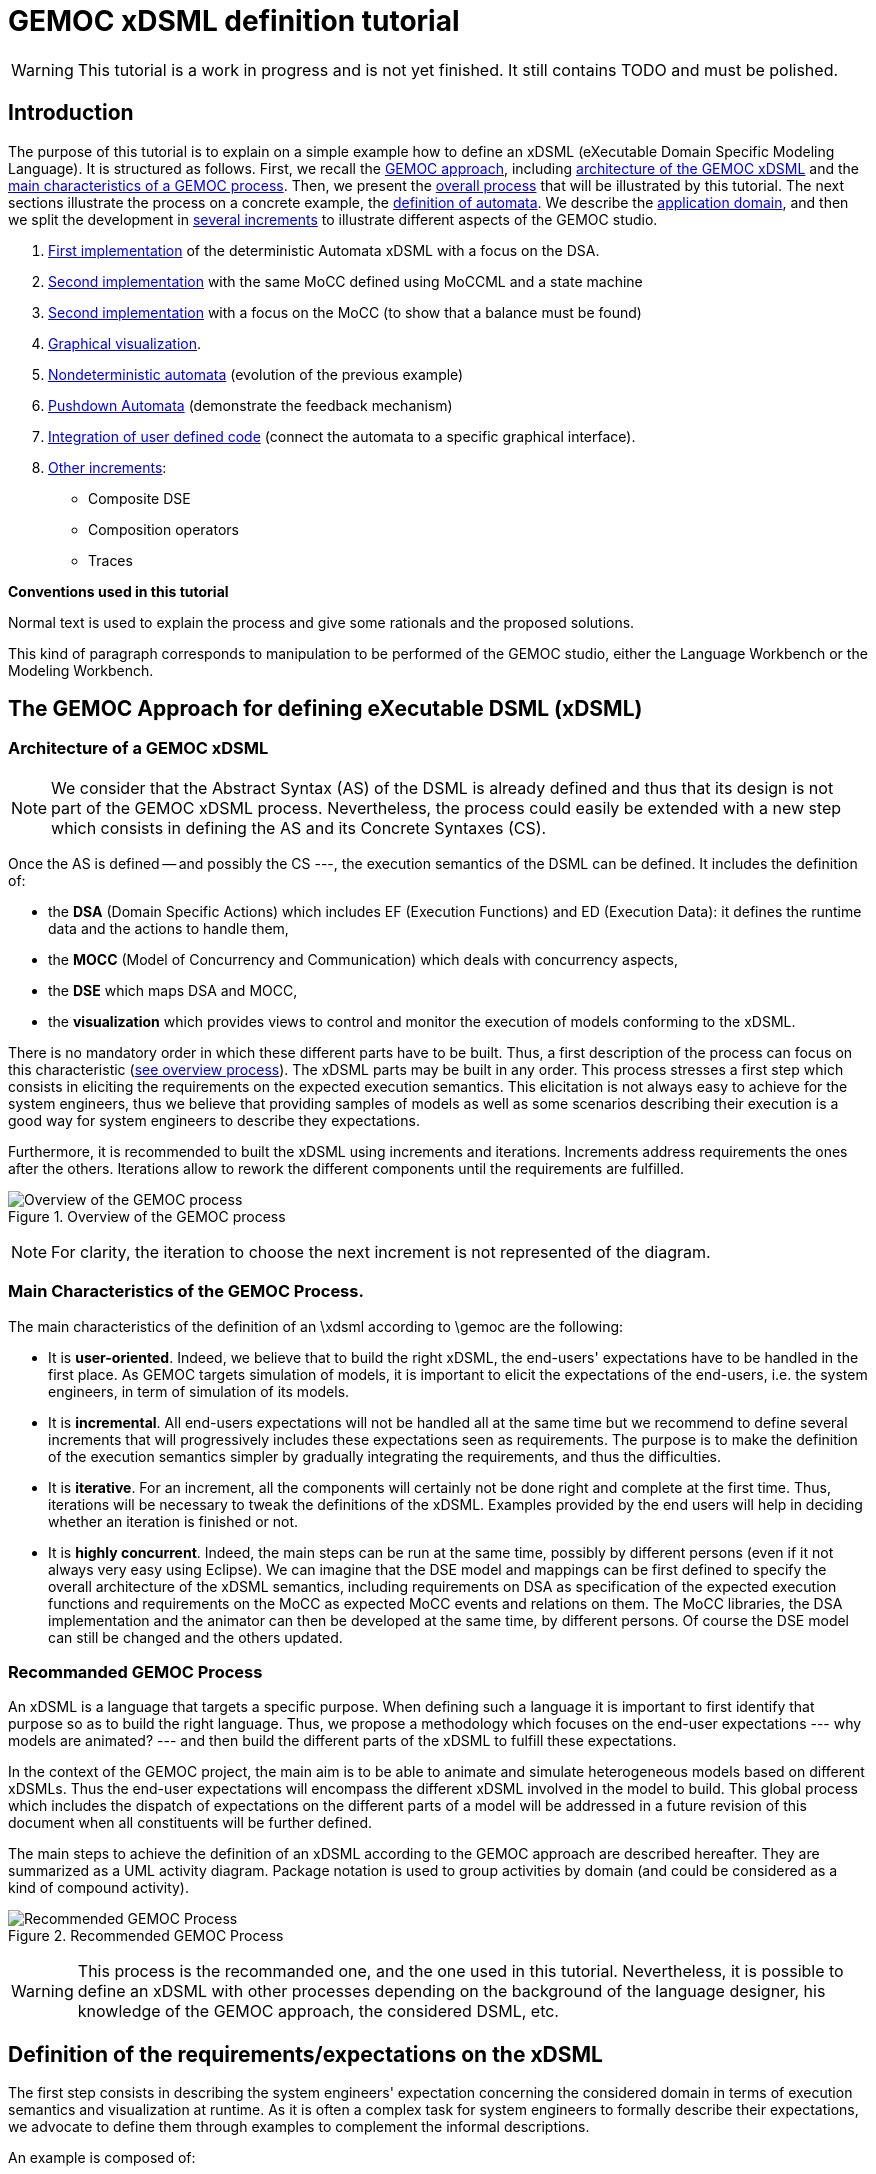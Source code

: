 ifeval::[{docname}=='GuideTutorialAutomata']
:toc:
:numbered:
:tabsize=4:
endif::[]



= GEMOC xDSML definition tutorial


// name="../../../..//home/svn/SVN/gemoc/trunk/deliverables/WP1/D1.2.1/icons/IconeGemocStudio_48x48x32"

WARNING: This tutorial is a work in progress and is not yet finished.
It still contains TODO and must be polished.


== Introduction

The purpose of this tutorial is to explain on a simple example how to
define an xDSML (eXecutable Domain Specific Modeling Language).  It is
structured as follows.  First, we recall the
xref:sec-GEMOC-approach[GEMOC approach], including
<<sec-GEMOC-architecture,architecture of
the GEMOC xDSML>> and the <<sec-GEMOC-characteristics, main
characteristics of a GEMOC process>>.
Then, we present the <<sec-GEMOC-process, overall process>> that will be
illustrated by this tutorial. The next sections illustrate the process
on a concrete example, the <<automata-domain,definition of automata>>.
We describe the <<sec-requirements, application domain>>, and then
we split the development in <<sec-increment1, several increments>> to
illustrate different aspects of the GEMOC studio.

1. <<sec-increment1,First implementation>> of the deterministic
Automata xDSML with a focus on the DSA.

2. <<sec-increment2,Second implementation>> with the same MoCC defined using MoCCML and a state machine

3. <<sec-increment3,Second implementation>> with a focus on the MoCC
(to show that a balance must be found)

4. <<sec-visualization,Graphical visualization>>.

5. <<sec-nondeterministic,Nondeterministic automata>> (evolution of the previous example)

6. <<sec-pushdown,Pushdown Automata>> (demonstrate the feedback mechanism)

7. <<sec-userCode,Integration of user defined code>> (connect the
automata to a specific graphical interface).

8. <<sec-otherIncrements,Other increments>>:
	- Composite DSE
	- Composition operators
	- Traces


**Conventions used in this tutorial**

Normal text is used to explain the process and  give some rationals
and the proposed solutions.

// [icon="images/icons/IconeGemocStudio_48x48x32.png"]
// [NOTE]

==========================
This kind of paragraph corresponds to manipulation to be performed of the GEMOC studio, either the Language Workbench or the Modeling Workbench.
==========================




[[sec-GEMOC-approach]]
== The GEMOC Approach for defining eXecutable DSML (xDSML)

[[sec-GEMOC-architecture]]
=== Architecture of a GEMOC xDSML

NOTE: We consider that the Abstract Syntax (AS) of the DSML is already
defined and thus that its design is not part of the GEMOC xDSML process.
Nevertheless, the process could easily be extended with a new step
which consists in defining the AS and its Concrete Syntaxes (CS).

Once the AS is defined -- and possibly the CS ---, the execution
semantics of the DSML can be defined.   It includes the definition
of:

* the **DSA** (Domain Specific Actions) which includes EF (Execution
  Functions) and ED (Execution Data): it defines the runtime data
  and the actions to handle them,
* the **MOCC** (Model of Concurrency and Communication) which deals with
  concurrency aspects,
* the **DSE** which maps DSA and MOCC,
* the **visualization** which provides views to control and monitor the
  execution of models conforming to the xDSML.

There is no mandatory order in which these different parts have to be
built.  Thus, a first description of the process can focus on this
characteristic (<<GEMOC-process-overview,see overview process>>).
The xDSML parts may be built in any order.
This process stresses a first step which consists in eliciting the
requirements on the expected execution semantics.  This
elicitation is not always easy to achieve for the system engineers,
thus we believe that providing samples of models as well as some
scenarios describing their execution is a good way
for system engineers to describe they expectations.

Furthermore, it is recommended to built the xDSML using increments and
iterations.  Increments address requirements the ones after the
others.  Iterations allow to rework the different components until the
requirements are fulfilled.

[[GEMOC-process-overview]]
.Overview of the GEMOC process
image::images/tutorial/xDSML-definition-process-overview.png[Overview of the GEMOC process]
(((GEMOC,process,overview)))

NOTE: For clarity, the iteration to choose the next increment is not
represented of the diagram.

[[sec-GEMOC-characteristics]]
=== Main Characteristics of the GEMOC Process.

The main characteristics of the definition of an \xdsml according to \gemoc
are the following:

* It is **user-oriented**.  Indeed, we believe that to build the right
  xDSML, the end-users' expectations have to be handled in the first
  place.  As GEMOC targets simulation of models, it is important to
  elicit the expectations of the end-users, i.e. the system engineers,
  in term of simulation of its models.

* It is **incremental**.  All end-users expectations will not be
  handled all at the same time but we recommend to define several increments
  that will progressively includes these expectations seen as requirements.
  The purpose is to make the definition of the execution semantics simpler
  by gradually integrating the requirements, and thus the difficulties.

* It is **iterative**.  For an increment, all the components will
  certainly not be done right and complete at the first time.  Thus,
  iterations will be necessary to tweak the definitions of the xDSML.  
  Examples provided by the end users will help in deciding whether an
  iteration is finished or not.

* It is **highly concurrent**.  Indeed, the main steps can be run at
  the same time, possibly by different persons (even if it not always very
  easy using Eclipse).  We can imagine that the DSE model and mappings can
  be first defined to specify the overall architecture of the xDSML
  semantics, including requirements on DSA as specification of the expected
  execution functions and requirements on the MoCC as expected MoCC events
  and relations on them.  The MoCC libraries, the DSA implementation and the
  animator can then be developed at the same time, by different persons.
  Of course the DSE model can still be changed and the others updated.


[[sec-GEMOC-process]]
=== Recommanded GEMOC Process

An xDSML is a language that targets a specific purpose. When defining
such a language it is important to first identify that purpose so as
to build the right language.  Thus, we propose a methodology which
focuses on the end-user expectations --- why models are animated? ---
and then build the different parts of the xDSML to fulfill these
expectations.

In the context of the GEMOC project, the main aim is to be able to
animate and simulate heterogeneous models based on different xDSMLs.
Thus the end-user expectations will encompass the different xDSML
involved in the model to build.  This global process which includes
the dispatch of expectations on the different parts of a model will be
addressed in a future revision of this document when all constituents
will be further defined.

The main steps to achieve the definition of an xDSML according to the
GEMOC approach are described hereafter. They are summarized as a UML
activity diagram.  Package notation is used to group activities by
domain (and could be considered as a kind of compound activity).


[[GEMOC-process]]
.Recommended GEMOC Process
image::images/tutorial/xDSML-definition-process-general.png[Recommended GEMOC Process]
(((GEMOC,process)))

WARNING: This process is the recommanded one, and the one used in this
tutorial.  Nevertheless, it is possible to define an xDSML with other
processes depending on the background of the language designer, his
knowledge of the GEMOC approach, the considered DSML, etc.

[[sec-requirements]]
== Definition of the requirements/expectations on the xDSML

The first step consists in describing the system engineers'
expectation concerning the considered domain in terms of execution
semantics and visualization at runtime.  As it is often a complex task
for system engineers to formally describe their expectations, we
advocate to define them through examples to complement the informal
descriptions.

An example is composed of:

1. A **model** which is conform to the DSML AS).
2. A **scenario** which describes a particular use of the model.  A scenario
is considered of events, that is stimuli that trigger evolution of the model.
3. **Expected results** while the scenario is played.  Expected results include
values of runtime data, possible next events, etc. They are way to describe the expected behavioral semantics.

Obviously, it is possible to share some elements between several examples.
For example, the same model may be used by several examples.

This steps is important to understand the expectations of the system
engineers.  As providing a formal specification of his/her
expectations is generally not easy, giving some examples including
expected results on specific scenario is a good way to specify through
examples.

Furthermore, these examples will be used to validate the implemented
xDSML.

Finally they can be used to define the increments in the development
of the xDSML by defining the set of models and scenarios each
increment must handle.

[[automata-domain]]
=== Application Domain: Automata

We consider the domain of **automata**.  An automaton may be used to
specify a language defined on a set of symbols called alphabet.  The
<<fig-automata-aSbaS, following example>> shows an automaton
which recognizes the language __a*ba*__.

=== Description of automata

An automaton is composed of a finite set of states, transitions and
symbols. An automaton must have exactly one initial state (and thus at
least one state).  One transition connects a source state to a target
state and is labelled by a symbol.
On the <<automata-aSbaS,example>>, states are represented by circles,
doubled-circled
states are accepting states (or final states).
A transition is depicted as an arrow from the input state to the
output state.
An arrow without input state points to the initial state.

[[automata-aSbaS]]
.Automata which reads a*ba*
image::images/tutorial/automate-aSbaS.png[Automata which reads a*ba*]


=== Informal behavior

An automaton is used to decide whether a word -- a sequence of symbols
-- is part of a language (the word is accepted by the automaton) or
not (the word is rejected).
An automaton gets one input at a time.
When run, an automaton has a current state which is the initial state
at the beginning.  Then, at each step, on input symbol is received. If
there is no transition labelled with this symbol outgoing from the
current state, then the word is rejected.  If it exists such a
transition, the symbol is accepted and the current state of the
automaton becomes the state targeted by the transition.
A work is accepted if all its symbols have been accepted and the last
current state of the automaton is an accept state.  Otherwise the work
is rejected.

An automaton is nondeterministic if it contains a transition with no
symbol (it may be fired as soon as its source state is the current
state) or if it contains two transitions with the same source state
and the same symbol.  An automaton is either deterministic or
nondeterministic.

=== Scenarios

The scenarios related to automata shared the same structure as they
all consist in checking whether a work is accepted or rejected by an
automaton. It thus consists in feeding the automaton with letters
(symbols) of the work (from the first to the last one) and then to
indicate that the end of the work has been reached.

If we consider the word `aba`, the input scenario is :

. Feed symbol `a'
. Feed symbol `b'
. Feed symbol `a'
. Terminate

The automaton will then answer. The response can be 'accepted' or
'refused'.


=== Examples of models

We give here some examples of automaton with the language they model
and some examples of accepted and rejected words.

Deterministic automata::  We first consider some simple example of
automata for which there is only one outgoing transition for a
state.



[[automata-abcdS]]
.Automata which reads (ABCD)*
image::images/tutorial/automate-abcd-star.png[Automata which reads (ABCD)*]

* Examples of accepted words: (empty word), ABCD,
ABCDABCD, etc.
* Examples of rejected words: ABC, ABCDA, D, etc.


TODO: Other examples:

- only one state
- several states and only one final state
- several outgoings transition for one state
- several final states.


Dictionary Automata:

[[automata-mots]]
.Automata which reads words
image::images/tutorial/automate-mots.png[Automata which reads words]

The only accepted words are: IL, ILE, ILES, ILS, ILOT, ILOTS

TODO: To be translated in English.


Nondeterministic automata::

TODO: Several transitions with the same symbol.

TODO: A transition with no associated symbol (automatic transition?)

[[automata-ccomm]]
.Automata which reads C commentary
image::images/tutorial/automate-ccomm.png[Automata which C commentary]


Pushdown automata::

For example to check that open and close symbols are well suited.




== Creating an xDSML Project

// [icon="images/icons/IconeGemocStudio_48x48x32.png"]
// [NOTE]

==========================
First, start by creating a new xDSML project (__New > Project > GEMOC
Project / new xDSML Project__), with your desired name (for instance
"com.example.automata").  In the created project, we can open the
project.xdsml file. The xDSML view summarizes all the important
resources used in an xDSML project (which are part of and managed by
other projects).  This view is a kind of dashboard or control center to
have quick access to any important resource of the project.
==========================

//////////////////////////////////////////////////////////////////////

NOTE: In the MANIFEST.MF (in folder META-INF), add the following
dependency if it is not present:
"org.gemoc.gemoc_language_workbench.extensions.k3" (click on
dependencies, then __Add...__, the type in "k3" and select the right
plugin).

TODO: Is it still required?  It is automatically done when creating
the k3dsa project.

//////////////////////////////////////////////////////////////////////


[[sec-increment1]]
== Increment 1 : Deterministic Automata


=== Specification of the xDSML interface

In this step, we describe the interface of the language.  It includes
interface to the system engineers (for example AS and CS) but also to
other models and xDSML (AS, DSE, EF and ED).


=== Define the Abstract Syntax (AS)

// [icon="images/icons/IconeGemocStudio_48x48x32.png"]
// [NOTE]

==========================
To define the AS we can either select an existing project (Browse
button) or create a new one.  To create a new one, we click on "EMF
project" on the xDSML view of project.xdsml.
Let us call it "org.example.automata.model".
Let us call our package "automata". We will use the default ns URI and ns
Prefix. We may then edit the Ecore MetaModel either with the graphical
editor or with the tree editor.
==========================



[[fig-automata-classDiagram]]
.Automata Metamodel
image::images/tutorial/automata-as.png[Automata Abstract Syntax (Metamodel)]

An Automaton is a composed of States (at least one), Transitions and
Symbols.  An automaton has an initial state (reference).  A state can
be a final state (attribute).   A Transition must have a source and a
target, both of type State. A Transition is fired upon occurrence of
one of its associated Symbol.
// For now, Transitions may have only one associated Symbol.
For practical reasons, we also add EOpposite references whenever
possible.
Therefore States, Transitions and Symbols know which Automata they
belong to.
Symbols know which Transition(s) they are referenced by.
States know their outgoing and incoming Transitions.  Automatas,
States, Transitions and Symbols all have a name (factorized in the
NamedElement metaclass).

// [icon="images/icons/IconeGemocStudio_48x48x32.png"]
// [NOTE]

==========================
Once the Ecore MetaModel is done, we can come back to the xDSML view.
The "EMF project" and the  "Genmodel URI" have been updated. 

Set the "Root container model element" to "automata::Automata".

// TODO: Go into "Create Editor Project", then "Select existing tree editor project" and select the "com.example.automata.model.editor" project.

Open the associated Genmodel (click on Genmodel URI) to generate the
Model Code, Edit Code and Editor Code by right clicking on the root of
the Genmodel (right-click on root element). The packages "automata",
"automata.impl" and "automata.util" as well as the plug-ins
"com.example.automata.model.edit" and
"com.example.automata.model.editor" are generated.
==========================

=== Define concrete syntaxes (CS)

A concrete syntax is convenient way to view or edit a model.  It can
be textual (Xtext project for example) or graphical (Sirius project
for example).  They can be added to the xDSML project like we have
done for AS.

For now, we postpone the design of the Concrete Syntaxes until we are
sure the semantics has been correctly implemented.

WARNING: Therefore, a graphical Concrete Syntax is required in order to use the
graphical animator later on during simulations.


=== Identifying DSE

Domain Specific Events are part of the interface of the language and
allow communication with the system engineer and the other models of
the system.

For our Automata xDSML, we decide that there are 3 events
which are of relevant interest to the environment (user through a GUI
or another xDSML through language composition operators):

Initializing the automata::
	occurs only once at the start of the simulation
Injecting a symbol::
	occurs when the user gives a new symbol of the work to test
Terminating the automata::
	occurs when the user has given all the symbols of the word.  It is
	used to indicate the end on the word.

TIP: Other DSE may be of interest, for example firing a transition,
rejecting a symbol, etc. They would be output events (the already
identified ones being input events).

// [icon="images/icons/IconeGemocStudio_48x48x32.png"]
// [NOTE]

==========================
At this moment, DSE are defined in an ECL (Event Constraint Language) file.
In the xDSML view, click on __ECL Project__ to create a DSE Project.
Let us name it "com.example.automata.dse" (it is the proposed name).
In the corresponding field, place the path to the Ecore MetaModel
("platform:/resource/com.example.automata.model/model/automata.ecore")
and make sure the "Root container model element" is
"automata::Automata" and name the file "automataDSE". Ignore the error
that is displayed.

Right click on the DSE project and make sure that in "configure", the
"DSE builder" functionality is active.

An error is indicated in the newly created project. To correct it,
fill-in the "moc2as.properties" file by completing the property with
the name of the root element. In our case, that is "rootElement =
Automata".
==========================


// [icon="images/icons/IconeGemocStudio_48x48x32.png"]
// [NOTE]

==========================
For now, we will complete the ECL file with the following elements:

* **Metamodel import:** (already initialized) Domain-Specific Events
  and MoCC constraints are defined in the context of a concept from
  the AS, so the first thing we need is to import the metamodel.
----
import 'platform:/resource/com.example.automata.model/model/automata.ecore'
----

* **Domain-Specific Events specification:** here we can define MoccEvents
  and a mapping towards EOperations present in the Metamodel (XXX). The
  first step is to identify which behaviors should be schedulable by
  the MoCC, and which should be seen as part of the behavioral
  interface of the xDSML.

Therefore, we define three Domain-Specific Events by defining three MoccEvents each referencing an Execution Function (implemented later).
----
package automata
	context Automata
		def: mocc_initialize : Event = self.initialize()
		def: mocc_terminate : Event = self.terminate()
		
	context Symbol
		def: mocc_occur : Event = self.occur()
endpackage
----
==========================

TODO: Write DSE without mapping them to DSA.


[WARNING]
==========================
The signature of the Execution Functions needs to be present in the
MetaModel. Therefore, we need to modify the Ecore MetaModel and add
the three following operations:

* Automata.initialize()
* Automata.terminate()
* Symbol.occur()

To represent methods with Void as return type in EMF, do not complete
the field "EType" of the EOperations.
==========================

TIP: If the AS is changed (automata.ecore), we have to do "Reload..."
on the genmodel, generate again the Model, Edit and Editor, and
re-register the ecore.  Nevertheless, the ECL is not always able to
see the changes.  In such a case close the editor and open it again.
It should work.


=== Defining Domain-Specific Actions (DSA)

DSA includes the definition of Execution Data (ED) and Execution
Functions (EF).  They are both implemented in Kermeta 3 in 'K3 Aspect
project' whose lastname is, by convention, 'k3dsa'.

// [icon="images/icons/IconeGemocStudio_48x48x32.png"]
// [NOTE]

==========================
Click on __K3 project__ in the xDSML view (Behavioral definition / DSA
definition).  The wizard to create of new Kermeta 3 project is
launched with the name of the project initialized (k3dsa is the last
name).

Default options can be kept except for the value of __Use a template
based on ecore file__ field which must be changed from __None__ to
__Aspect class from ecore file__.

We can now finish the wizard.

Clicking again on _K3 project_ will now allow to choose and open
automata.xtend.  It has been initialized with a template that can be
discarded.
==========================

We can now complete the Kermeta 3 file (automata.xtend) with the
definition of ED and EF.

==== Execution Data (ED)

We identify two runtime information for Automata.  The first one
stores the current state of the automaton. It is called
'currentState', a reference to State.  Its value is either the one of
the state of the automaton or the 'null' value.  The 'null' value
indicates that a symbol has not been accepted by the automaton.

The second ED stores the status of the symbols being analysed,
either accepted or rejected.  It is modelled as the 'accepted'
boolean.

TODO: Define a new class in DSA ErrorState which extends
State?  When in the error state, the automate rejects every symbols.



// [icon="images/icons/IconeGemocStudio_48x48x32.png"]
// [NOTE]

==========================
To add 'currentState' and 'accepted' execution data, we define them in
an Aspect on the Automata class as follow.

[source,java]
----
@Aspect(className=Automata)
class AutomataAspect {
	public State currentState
	public boolean accepted
}
----

==========================

WARNING: If you plan to use the Graphical animation, then comment the
code above and add this reference to the Ecore Metamodel directly.
This is due to how the animator connects to the Abstract Syntax (for
now).


==== Execution Functions (EFs)

Here are the execution functions we decide to define. The three first
functions corresponds to the DSE already identified, the other ones
are Helpers which ease the writing of the code of the previous ones.
For each of this operation a logging is done.

Automata.initialize()::
	initialize the automaton:  set its current state to its initial
	state and accepted to true.

Automata.terminate()::
	decide whether the sequence of symbols has been accepted or
	rejected by the automaton.

Symbol.occur()::
	makes the automaton read a new occurrence of this symbol.  It is
	the main execution functions. It relies on the following helper
	functions.

State.getTransitions(Symbol s)::
	returns the list of all the outgoing transitions of this
	state which accept the s symbol.
	It is a *Query* execution function.

Automata.read(Symbol s)::
	This automaton reads the symbol s.  It updates the current state
	according to the possible outgoing transitions of the current
	state and the symbol s.  If there is only one possible transition,
	its target state becomes the new current state (delegated to
	Transition.fire() helper).  If there is several possible
	transitions, then the automaton is Nondeterministic and an
	exception is raised.  Finally, is there is no possible transition,
	the current state becomes an error ('currentSate' is set to
	'null') the state and the sequence of symbols will be rejected.
	If the automaton was already in an error state, then nothing
	happens.

Transition.fire():: change the current state of the
  automata: the new state is target state of this transition.
  A precondition checks that the source state of the transition is the
  current state of the automata.  An exception is thrown if the
  precondition fails.



// [icon="images/icons/IconeGemocStudio_48x48x32.png"]
// [NOTE]

Here is the complete 'automata.xtend' file with the code of all
execution functions (and execution data).


[source]
.automata.xtend
----
package automata

import java.util.logging.Level
import java.util.logging.Logger

import static extension automata.AutomataAspect.*
import static extension automata.SymbolAspect.*
import static extension automata.StateAspect.*
import static extension automata.AutomataAspect.*
import static extension automata.TransitionAspect.*

import fr.inria.diverse.k3.al.annotationprocessor.Aspect

@Aspect(className=Automata)
class AutomataAspect {
	static private Logger logger = Logger.getLogger(typeof(Automata).getName())

	public State currentState
	public boolean accepted

	def public void initialize() {
		_self.currentState = _self.initialState;
		_self.accepted = false;
		_self.logger.info("[" + _self.name + "] Initialized, currentState is " + _self.currentState.name + ".")
	}

	def public void terminate() {
		_self.logger.info("[" + _self.name + "]" + "Finished.")
		// XXX: ne marche pas
		_self.accepted = _self.currentState != null && _self.currentState.isFinal
		val cs = _self.states.filter[ it === _self.currentState ]
		_self.accepted = cs.size > 0 && cs.head.isFinal
		var result = "rejected"	// XXX better way to write it?
		if (_self.accepted) {
			result = "accepted"
		}
		// throw new RuntimeException("Finished. Word is " + result)
			// throwing an exception is the only way for the moment to
			// force the simulation to end.
	}

	//@ Helper with arguments
	def void read(Symbol s) {
		_self.logger.info("[" + _self.name + "]" + "read(" + s.name + ").")
		if (_self.currentState == null) {
			_self.logger.finer("** Already in the error state!");
		} else {
			val possibleTransitions = _self.currentState.getTransitions(s)
			val size = possibleTransitions.size
			// FIXME: I have not been able to write it with a switch :(
			if (size == 0) {	// No possible transition
				_self.logger.finer("No transition for symbol " + s.name + " from state " + _self.currentState.name)
				_self.currentState = null
				_self.accepted = false	// useful?
			} else if (size == 1) {	// only one possible transition
				var singleTransition = possibleTransitions.head
				_self.logger.finer("Only one possible transition: " + singleTransition.name)
				singleTransition.fire()
			} else {	// nondeterministic
				throw new RuntimeException("Non deterministic automaton: "
						+ "several transitions accept symbol " + s.name
						+ " in state " + _self.currentState.name)
			}
		}
	}
	
	def String toString() {
		// XXX To be improved
		var String str = "States : "
		str += _self.states.map[ s | (if (s == _self.currentState)  '[' + s.name + ']' else s.name)
			+ (if (s.isFinal) '!' else '')]
		str
	}

}


@Aspect(className=State)
class StateAspect {

	//@ Helper (Query) with arguments
	def package Iterable<Transition> getTransitions(Symbol s){
		_self.outgoingTransitions.filter[symbols.filter[name == s.name].size > 0]
	}

}


@Aspect(className=Symbol)
class SymbolAspect {
	static private Logger logger = Logger.getLogger(typeof(Symbol).getName())

	def public void occur() {
		_self.logger.info("[" + _self.automata.name + "]" + "Symbol " + _self.name + " occurred.")
		_self.automata.read(_self)	// call an helper DSA
	}

}


@Aspect(className=Transition)
class TransitionAspect {
	static private Logger logger = Logger.getLogger(typeof(Transition).getName())

	def package void fire() {
		Contract.require(_self.automata.currentState === _self.source,
				"[" + _self.automata.name + "]" + "Source state of " + _self.name
				+ " (" + _self.source.name + ") is not the current state (" + _self.automata.currentState.name + ")")
		_self.logger.info("[" + _self.automata.name + "]" + "Fired Transition " + _self.name + ".")
		_self.automata.currentState = _self.target
	}

}
----


==== Testing DSA

Once the DSA are written --- or, even better, while they are written
--- we must test them.

First, we define a method that feeds an automaton with a word (each
letter of the word is considered as a symbol).  It is defined in the
AutomataExecution class.  Here is the xtend code.

[source,java]
----
package automata

import static extension automata.AutomataAspect.*
import static extension automata.SymbolAspect.*

class AutomataExecution {

	def static boolean accepted(Automata a, String word) {
		println("==== What about " + word + "?")
		a.initialize()
		for (var i = 0; i < word.length(); i++) {
			val c = word.charAt(i)
			val ss = a.symbols.filter[name.equals("" + c)]
			if (ss.size == 0) {	// unknown symbol for the automaton
				return false
			} else {
				ss.get(0).occur()
			}
		}
		a.terminate()
		println("==== What about " + word + "? : " + a.accepted)
		a.accepted
	}

}
----


Then, we can write a classical JUnit TestCase that tests an automaton
on some tests using the 'AutomataExecution.accepted(String word)'
method.
Here is an example of such a test case.

[source,java]
----
package automata;

import org.junit.Test;
import static org.junit.Assert.*;
import static automata.AutomataIO.*;
import org.eclipse.emf.ecore.resource.Resource;

public class AutomataTest {

	@Test
	public void testerAStar() {
		Resource model = loadResource("../org.example.automata.as/model/aS.xmi");	// XXX
		Automata a = (Automata) model.getContents().get(0);

		assertTrue(AutomataExecution.accepted(a, "a"));
		assertTrue(AutomataExecution.accepted(a, "aaaaa"));
		assertTrue(AutomataExecution.accepted(a, ""));
		assertFalse(AutomataExecution.accepted(a, "aaabaaa"));
		assertFalse(AutomataExecution.accepted(a, "c"));
	}

}
----


=== Model of Concurrency and Communication (MoCC)

At the moment the MoCC is defined using MoCCML, a superset of CCSL.
It is composed of two parts.  The first one is the reusable one,
defined in a MoCCML project. It contains the declaration and
definition of relations on clocks (MoCC events).  At the top level, a
state machine can be used to specify the relations.  The second one
explains how to use those relations according to the abstract syntax
of the DSML.  Is part of the DSE/ECL project.

NOTE: We will use the term clock as a synonym of MoCC event, that is
events that are managed by the MoCC.  The purpose is to avoid
confusion with domain specific events (DSE).


We have already identify DSE and we have defined them in the ECL file
(DSE project).  Implicitly, these DSE events are mapped to
corresponding clock at the MoCC level.  So, we have three clocks,
initialize, occur and terminate.

We want that the 'initialize' clock clicks only once and before all
other clocks.  Then we can have any occurrences of the 'occur' clock
and, eventually, one occurrence of the 'terminate' clock.

TODO: It could be defined using a state machine : initialize, then
occur *, then terminate.

==== Reusable part of the MoCC: MoCCML

Here, we want that 'initialize()' DSE occurs only once before any other
event.  Thus we define a *relation* called 'FirstAndOnlyOnce' whose
purpose is specify that a first clock will happen only once, before all
the others clocks. Thus, it takes two arguments, the first clock, the collection
of other clock.  Its prototype is as follows:

[source,moccml]
----
RelationDeclaration FirstAndOnlyOnce(first : clock, other : clock)
----

Then, we have to provide the definition *(RelationDefinition*) which
satisfies the this specification. The mocclib file hereafter provides
both the declaration and the definition of this relation.

[[automata.mocclib]]
.automata.mocclib
----
StateRelationBasedLibrary automataLib{ 
	imports{
		import "platform:/plugin/fr.inria.aoste.timesquare.ccslkernel.model/ccsllibrary/kernel.ccslLib" as kernel;
		import "platform:/plugin/fr.inria.aoste.timesquare.ccslkernel.model/ccsllibrary/CCSL.ccslLib" as ccsl;
	}
	
	RelationLibrary basicautomataRelations{
		RelationDeclaration FirstAndOnlyOnce(first : clock, other : clock)
		RelationDefinition FirstAndOnlyOnceImplem[FirstAndOnlyOnce]{
			Expression firstTickOfFirstEvent = OneTickAndNoMore(OneTickAndNoMoreClock -> first)
			Expression firstTickOfOtherEvents = OneTickAndNoMore(OneTickAndNoMoreClock -> other)
			Relation Precedes(
				LeftClock -> first,
				RightClock -> firstTickOfOtherEvents
			)
			Relation Coincides(
				Clock1 -> first,
				Clock2 -> firstTickOfFirstEvent
			)
		}
	}
}
----


==========================
First, we create a new MoCCML project (right click on the xDSML
project > GEMOC Language > Create MoC Project) --- this action is not
yet available from the xDSML view --- and place a library of custom
MoCCML relations and expressions there. Let us call this project
"com.example.automata.mocc.lib".  We can now complete the
<<automat.mocclib,automat.mocclib>> file.

==========================



==== Specific part of the MoCC

Next, we can define the actual constraints on the clock of an Automata
model.  It is described in the ECL file (SDE project) using AS
concepts and the relations defined in the MoCCML project as well as
the standard libraries relations.
Thus, we start to import the lib and the ecore files (at top of the
ECL file).
----
import 'platform:/resource/com.example.automata.as/model/automata.ecore'
ECLimport "platform:/resource/com.example.automata.mocc.lib/mocc/automata.moccml"
ECLimport "platform:/plugin/fr.inria.aoste.timesquare.ccslkernel.model/ccsllibrary/kernel.ccslLib"
ECLimport "platform:/plugin/fr.inria.aoste.timesquare.ccslkernel.model/ccsllibrary/CCSL.ccslLib"
----


The main part of the ECL file specify how to instantiate clocks ('def'
keyword and 'Expression' construction) and which constraints to put on
them thanks to the 'Relation' concept.

First, we want to make sure that we do the initialization
('initialize' clock) of the Automata before anything else. Therefore,
we will use the relation "FirstAndOnlyOnce" defined in our custom
MoCCML library.
----
context Automata
	inv InitBeforeAnythingElse:
		let allOccurEvents : Event = Expression Union(self.symbols.mocc_occur) in
		let allOtherEvents : Event = Expression Union(allOccurEvents, self.mocc_terminate) in
		Relation FirstAndOnlyOnce(self.mocc_initialize, allOtherEvents)
----			

Now, we also want to make sure that we can only inject one symbol at a time. This is modelled by a relation of exclusion between the MoccEvents corresponding to the injection of the symbols. Therefore we add the following constraint:
----
inv ExclusivityOfSymbolOccurrences:
	Relation Exclusion(self.symbols.mocc_occur)
----

However we cannot both inject a symbol and terminate at the same time. Therefore we also need to add the following exclusion:
----
inv ExclusivityOfSymbolsAndTerminate:
	let allSymbolOccurEvents : Event = Expression Union(self.symbols.mocc_occur) in
	Relation Exclusion(self.mocc_terminate, allSymbolOccurEvents)
----

As soon as you save the ECL file, a .qvto file should be generated in
the folders qvto-gen/language and qvto-gen/modeling. Make sure that
your xDSML project references the .qvto file that is available in
qvto-gen/modeling.

TIP: If the Ecore file describing the syntax is changed while the ECL
file is opened, it may be required to close the ECL file and to open
it again to ensure modifications on the Ecore file are seen by ECL.


==== Testing the MoCC

TODO: To be completed


=== Using the Modeling Workbench

==== Technical Workarounds

A few workarounds are needed before you can launch the Modeling
Workbench :

* TODO: Dans le projet xDSML, initialiser le champ Code executor class name
  with automata.xdsml.api.impl.AutomataCodeExecutor
* In the DSA Project, MANIFEST.MF, runtime, export the non-Java package containing your .xtend DSAs
* In the xDSML Project, plugin.xml, add the following attribute to the XDSML_Definition: modelLoader_class="org.gemoc.gemoc_modeling_workbench.core.DefaultModelLoader"
* In the xDSML Project, MANIFEST.MF, add the following dependency:
  org.gemoc.gemoc_modeling_workbench.ui,
  org.gemoc.gemoc_language_workbench.extensions.k3
* Make sure a .qvto has been generated in the your DSE Project /qvto-gen/modeling.
* TODO: Supprimer les import sur les aspects non utilises
* Dans project.xdsml, verifier que le QVT-o reference est celui du
dossier qvto-gen/modeling du projet DSE.
* TODO


==== Testing and debugging the xDSML

// [icon="images/icons/IconeGemocStudio_48x48x32.png"]
// [NOTE]

==========================
Launch the Modeling Workbench. Create a new general project, for
instance "com.example.automata.instances". In this project, create a
new Automate instance (New > Other... > Automata Model)
"ABCD.automata" whose root is of type Automata.

Create a Run Configuration: right click on the model and select "Run
As... > Run Configurations". Create a new "Gemoc eXecutable Model"
configuration. Model to execute:
"/com.example.automata.instances/ABCD.automata", xDSML: "automata".
Change the "Decider" to "Step by step user decider".
==========================

WARNING: In "Animator" place any valid .aird. This issue should be solved in the next iteration of the Studio.
In the panel "Common", select "Shared file" and put the project path there: "/com.example.automata.instances". Give a name to the configuration like "Automata ABCD".



[[sec-increment2]]
== Increment 2: new MoCC and DSA for Automata (using State Machines of MoCCML)

Same DSA

Same MoCC but expressed with a state machine and not CCSL relations.

[[sec-increment3]]
== Increment 3: new MoCC and DSA for Automata (MoCC focused version)

In the previous version the MoCC is only responsible of ensuring that
DSE events (input symbols and end of word event) arrive one at a time.
The DSA choose the right transition to fire, if any.
To do so, fire() has been considered as an helper.  It can thus be
called from the occur() DSA of Symbol element.

We now propose another solution that gives more responsibilities to
the MoCC: it will decide which transition can be fired.

Principle: Transition.fire() in no more an Helper but a Modifier that
will be scheduled by the MoCC.   We add clock on state to know whether
a state is current or not a simulation step.  To be defined.

TODO: to be developed.


[[sec-visualization]]
== Increment 4: Graphical visualization

* On the model (current states, the symbols already analyzed?)
* A tabular presentation ?
* A specific view as a Gantt

TODO: to be developed.


[[sec-nondeterministic]]
== Increment 5: Consider nondeterministic automata.

TODO: to be developed.

* Two transitions with the same symbol and the same source state.
* A transition with no label.

Principle: currentState become currentStates.  We maintain the set of
all states that are accessible by the symbols already accepte by the
automaton.

[[sec-pushdown]]
== Increment 6: Pushdown automaton

TODO: The purpose of Pushdown Automaton is to illustrate the Feedback
    mechanism.

We will now extend our automaton to include a stack.  The feedback
mechanism will be used to decide whether a transition is firable
according to the symbol on top of the stack.

NOTE: These aspect will be included in a future version of the
tutorial when the proposed approach to handle feedbacks will have been
integrated to the GEMOC studio.


[[sec-userCode]]
== Increment 7: Call of user actions

NOTE: Will be added in a future version of this tutorial.


[[sec-otherIncrements]]
== Increment: TBD

TODO: Which other increments?


////////////////////////////////////////////////////////////////////////////////

== Other tutorials

=== Automata xDSML tutorial

This tutorial introduces the construction of a very simple
deterministic automaton xDSML.
First, start by creating a new xDSML project (file > new > new xDSML
Project), with your desired name (for instance
"com.example.automata"). The other facilities can usually be created
by right clicking on this xDSML project and going into the "GEMOC
Language" submenu.
In its Manifest.MF, add the following dependency if it is not present:
"org.gemoc.gemoc_language_workbench.extensions.k3".

==== Structural Specification

===== Informal Description

===== Abstract Syntax

TODO: Screenshot of the metamodel

By selecting "Create Domain Model Project" in the contextual menu, we
are able to either create a new EMF project or select an existing one.
Let us create a new one and call it "com.example.automata.model".
Let us call our package "automata". We will use the default ns URI and ns
Prefix. We may then edit the Ecore MetaModel either with the graphical
editor or with the arborescent editor.
Once the Ecore MetaModel is done, use the associated Genmodel to
generate the Model Code, Edit Code and Editor Code by right clicking
on the root of the Genmodel. The packages "automata", "automata.impl"
and "automata.util" as well as the plug-ins
"com.example.automata.model.edit" and
"com.example.automata.model.editor" are generated. Using the
contextual menu of the xDSML, set the "root EObject" to
"automata::Automata" and go into "Create Editor Project", then "Select
existing tree editor project" and select the
"com.example.automata.model.editor" project.

TODO: Static semantics?  To be mentionned.  We could provide the OCL
constraint which check whether the model will be executable (non
indeterminism).

===== Models

TODO: Examples of automatas (voir dans les exemples)

TODO: Explain somwhere how the user will provide its words...


===== Concrete Syntax(es)

TODO: To be defined...

If you need any concrete syntax for your xDSML, now is the time to design them. In the contextual menu of your xDSML, you may also set an Animator Project which relies on a graphical Concrete Syntax. Therefore, a graphical Concrete Syntax is required in order to use the graphical animator later on during simulations.
For now, we postpone the design of the Concrete Syntaxes until we are sure the semantics have been correctly implemented.

==== Behavioral Specification

The semantics of our Automata xDSML are defined as follows:

* First, the Automata must be initialized by setting its "Current State" value to its initial State.
* The rest of the execution consists in either:
** Terminating the Automata: this means that we have finished entering a word into the automata. The Simulation must end.
** Entering a Symbol: either it is recognized by the automata, which fires one of its Transitions ; or it is not and nothing happens.

In order to implement this using the GEMOC approach, the definition of the xDSML's components is given below. Note that in many cases, activities described below may be parallelized.

===== Domain-Specific Events (DSEs)

In the xDSML contextual menu, select "Create DSE Project" and choose
"Create new DSE project". Let us name it "com.example.automata.dse".
In the corresponding field, place the path to the Ecore MetaModel
("platform:/resource/com.example.automata.model/model/automata.ecore")
and make sure the "Root container model element" is
"automata::Automata" and name the file "automataDSE". Ignore the error
that is displayed.

Right click on the DSE project and make sure that in "configure", the "DSE builder" functionality is active. Fill-in the "moc2as.properties" file by completing the property with the name of the root element. In our case, that is "rootElement = Automata".

For now, we will complete the ECL file with the following elements:

* Metamodel import: Domain-Specific Events and MoCC constraints are defined in the context of a concept from the AS, so the first thing we need is to import the metamodel.
----
import 'platform:/resource/com.example.automata.model/model/automata.ecore'
----

* Domain-Specific Events specification: here we can define MoccEvents and a mapping towards EOperations present in the MetaModel. The first step is to identify which behaviors should be schedulable by the MoCC, and which should be seen as part of the behavioral interface of the xDSML. For our Automata xDSML, we decide that there are 3 possible actions which are of relevant interest to the environment (user through a GUI or another xDSML through language composition operators):
** Initializing the automata
** Terminating the automata
** Injecting a symbol

Therefore, we define three Domain-Specific Events by defining three MoccEvents each referencing an Execution Function (implemented later).
----
package automata
	context Automata
		def: mocc_initialize : Event = self.initialize()
		def: mocc_terminate : Event = self.terminate()
		
	context Symbol
		def: mocc_occur : Event = self.occur()
endpackage
----

WARNING: The signature of the Execution Functions needs to be present in the MetaModel. Therefore, we need to modify the Ecore MetaModel and add the three following operations:
** Automata.initialize()
** Automata.terminate()
** Symbol.occur()
To represent methods with Void as return type in EMF, do not complete the field "EType" of the EOperations.


===== Domain-Specific Actions (DSAs)


===== Model of Concurrency and Communication (MoCC)


=== Technical Workarounds

A few workarounds are needed before you can launch the Modeling Workbench.

* In the DSA Project, MANIFEST.MF, runtime, export the non-Java package containing your .xtend DSAs
* In the xDSML Project, plugin.xml, add the following attribute to the XDSML_Definition: modelLoader_class="org.gemoc.gemoc_modeling_workbench.core.DefaultModelLoader"
* In the xDSML Project, MANIFEST.MF, add the following dependency: org.gemoc.gemoc_modeling_workbench.ui
* Make sure a .qvto has been generated in the your DSE Project /qvto-gen/modeling.
* TODO


=== Testing and debugging the xDSML

Launch the Modeling Workbench. Create a new general project, for instance "com.example.automata.instances". In this project, create a new Automate instance (New > Other... > Automata Model) "ABCD.automata" whose root is of type Automata.
Create a Run Configuration: right click on the model and select "Run As... > Run Configurations". Create a new "Gemoc eXecutable Model" configuration. Model to execute: "/com.example.automata.instances/ABCD.automata", xDSML: "automata". Change the "Decider" to "Step by step user decider".
WARNING: In "Animator" place any valid .aird. This issue should be solved in the next iteration of the Studio.
In the panel "Common", select "Shared file" and put the project path there: "/com.example.automata.instances". Give a name to the configuration like "Automata ABCD".



== TFSM

=== Examples of models


TODO: Some examples of models.

- State, Transition, Event
- TemporalGuard
- Actions, etc.
- ConditionalGuard

=== AS

A system is composed of a several TFSM, global TFSMEvent
and FSMClocks.  A TFSM is composed of States and Transitions.  A
transition links two states, the source one and the target one.  A
transition is guarded. It can be fired either by the occurrence of an
TFSMEvent (EventGuard) or a duration relative to the entry time in the
source state (TemporalGuard).
When fired, a transition can generate a set of FSMEvent occurrences.

XXX An Action Metaclass would be better

To handle other models, we extend the TFSM abstract syntax with global
Variables (part of the System), Actions and BooleanGuard.
Actions may be associated to State (executed on the entry or exit of
the state or on a TFSMEvent XXX) or to Transitions (they are executed
when the transition is fired).  The BooleanGuard is boolean expression
which must be true for the transition to be fireable.



DSE : Occurence of a TFSMEvent.

and event of interest for the user : 

The TFSM language defines the following dse: the entering in (the
leaving of) a state, the firing of a transition, the occurs of an
FSMEvent and the ticks of an FSMClock.  These events are defined in
the context of a metaclass, e.g., entering and leaving are defined in
the context of State and firing in the context of Transition

TODO: Give a small description of the language.


TODO: Which DSML?

- TFSM?  Aleady used for demos.
- fUML?  Well-kown, quite simple. Many possibilities.
- Generauto?
- SimplePDL?
- Marked Graph?
- PN?


== Definition of the requirements on the xDSML

The first step consists in describing the system engineers' expectation in
terms of execution semantics and visualization at runtime.  As it is often a
complex task for system engineers to formally describe their expectations, we
advocate to define them through examples.

An example is composed of:

1. A **model** which is conform to the DSML AS).
2. A **scenario** which describes a particular use of the model.  A scenario
is considered of events, that is stimuli that trigger evolution of the model.
3. **Expected results** while the scenario is played.  Expected results include
values of runtime data, possible next events, etc. They are way to describe the expected behavioral semantics.

Obviously, it is possible to share some elements between several examples.
For example, the same model may be used by several examples.

The other examples will be given at the start of the new sections.

TODO: Give examples of models, scenarios and expected results.
TODO: A way to formalize them (including expected results)?

== Increment: MoCC and DSA for Automata (DSA focused version)

...

The example of SDL 2012.  Only concurrent activities and sequence are considered.  No feedback needed.

== Increment: MoCC and DSA for Automata (MoCC focused version)

In the previous version the MoCC is only responsible of ensuring that
DSE events (input symbols and terminated) arrived one at a time.  The
DSA choose the right transition to fire, if any.
To do so, fire() has been considered as an helper.  It can thus be
called from the occur() DSA of Symbol element.

We propose now another solution that gives more responsabilities to
the MoCC: it will decide which transtion can be fired.

TODO: to be developped.





== FAQ

* What to do is the original AS is not well-suited for defining execution
  semantics?
    - define a new AS and a translation
    - define queries on the AS (that is EF) to obtain the expected AS
    - define a new AS considered as ED
* How to develop a really specific UI?  For example, I want to see the results
  of the execution of a very specific UI (for example, a clickable image)

== Suppressed

The first step consists in defining the domain and pondering about
what characteristics of the executed model need to be seen from the
outside, either for simulation purposes or for composition purposes.

The result of this step is an informal description of the expectations
of the system engineers.  It can be completed with any useful
documents like a snapshot of a model describing what the system
engineers expect to see during simulation, scenarios to run on a given
model (including initial conditions, stimuli triggered during the
simulation and feedbacks from the model),  examples of properties they
want to check on a model, etc.

Deliverables of this steps could be set of models, scenarios on these
models, snapshots of models at runtime which show the data the
end-user is interested in, etc.

////////////////////////////////////////////////////////////////////////////////

== TODO

* Definition of AS should be part of this tutorial (correct NOTE: at the
beginning).
* Pourquoi automataDSE ? (DSE/ECL part)
* Define concrete Syntax with Sirius.  Sould it be done in the second Eclipse?
* rename mocc_* to dse_* to reflect the fact that we would like them to be
DSE.   We must explain in the mapping DSE/MoCC that at this moment, each DSE
generates on MOCCEvent.
* rename xDSML.model to xDSML.as?
* Expliquer les automates en partant des exemples, pour eviter la
 redondance avec l'explication du MM et plus logique dans l'optique de
 du system engineer.
* Process: ensure a better conformance of the text with the process
* AS: accept state could be represented as an attribute of the State
element (instead of a reference)
* Examples have to be redone to make it more clear, smaller (graphic
representation), etc.
* Define a style for the block GEMOC, use the GEMOC logo.
* Static semantics?  To be mentioned.  We could provide the OCL
constraint which check whether the model will be executable (non
indeterminism).
* Give examples of models, **scenarios** and **expected results**.
* Add expected results in term of animation : want to see current
states, executable transitions, incoming symbols...
* A way to formalize scenario (including expected results)?
* MetaModel or Metamodel or AS?
* K3: Can we have several @Aspect(className=Automata)
class AutomataAspect { }, one for the ED, one the EF?

Forme du tutoriel :

* Define a style to highlight text from xtend, ecl, moccml, etc.
* Definir un nouveau type de block GEMOC avec le Logo GEMOC.
* Comment definir l'equivalent de --atribute tabsize=4 dans le
.asciidoc directement ?


To be more efficient:
* Directly include source code rather than pasting it in this doc.

To be improved:

* DSE part: for the moment ECL has several purpose.  It is thus
  confusing.  We must first focus on the definition of the DSE and not
  on the various mappings.

To be added:

* Explain somewhere: When the .ecore is changed.  The genmodel must be
  updated and the code generated again.

Studio improvements:

* Could the moc2as.properties file in DSE/ECL project be automatically
  initialized (from the Root container model element)?

MoCCML:

* How to represent a collection of clocks in a RelationDeclaration rule?


Tutorial focus:

* Illustration of the process
* Demonstrative in term of GEMOC studio basic operations


Tutorial maintenance:

* Which version of GEMOC Studio to use?
* What frequency for updating the tutorial?
* How contribute to the tutorial after the first version?
* Keep a single file or split the tutorial in several mini-tutorial?
* Record a video? Once the tutorial has been validated !

Choices in the way of writing DSA/EF

* Use logging?
* Add a Contract class for preconditions?
* ...


// vim: set syntax=asciidoc tw=70 ts=4 sw=4:
// vim: spell spelllang=en:
